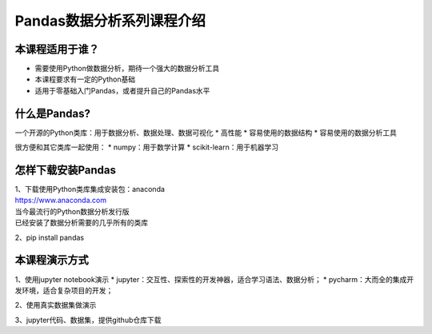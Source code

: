 Pandas数据分析系列课程介绍
------------------------------

本课程适用于谁？
~~~~~~~~~~~~~~~~

-  需要使用Python做数据分析，期待一个强大的数据分析工具

-  本课程要求有一定的Python基础

-  适用于零基础入门Pandas，或者提升自己的Pandas水平

什么是Pandas?
~~~~~~~~~~~~~

一个开源的Python类库：用于数据分析、数据处理、数据可视化 \* 高性能 \*
容易使用的数据结构 \* 容易使用的数据分析工具

很方便和其它类库一起使用： \* numpy：用于数学计算 \*
scikit-learn：用于机器学习

怎样下载安装Pandas
~~~~~~~~~~~~~~~~~~

| 1、下载使用Python类库集成安装包：anaconda
| https://www.anaconda.com
| 当今最流行的Python数据分析发行版
| 已经安装了数据分析需要的几乎所有的类库

2、pip install pandas

本课程演示方式
~~~~~~~~~~~~~~

1、使用jupyter notebook演示 \*
jupyter：交互性、探索性的开发神器，适合学习语法、数据分析； \*
pycharm：大而全的集成开发环境，适合复杂项目的开发；

2、使用真实数据集做演示

3、jupyter代码、数据集，提供github仓库下载
